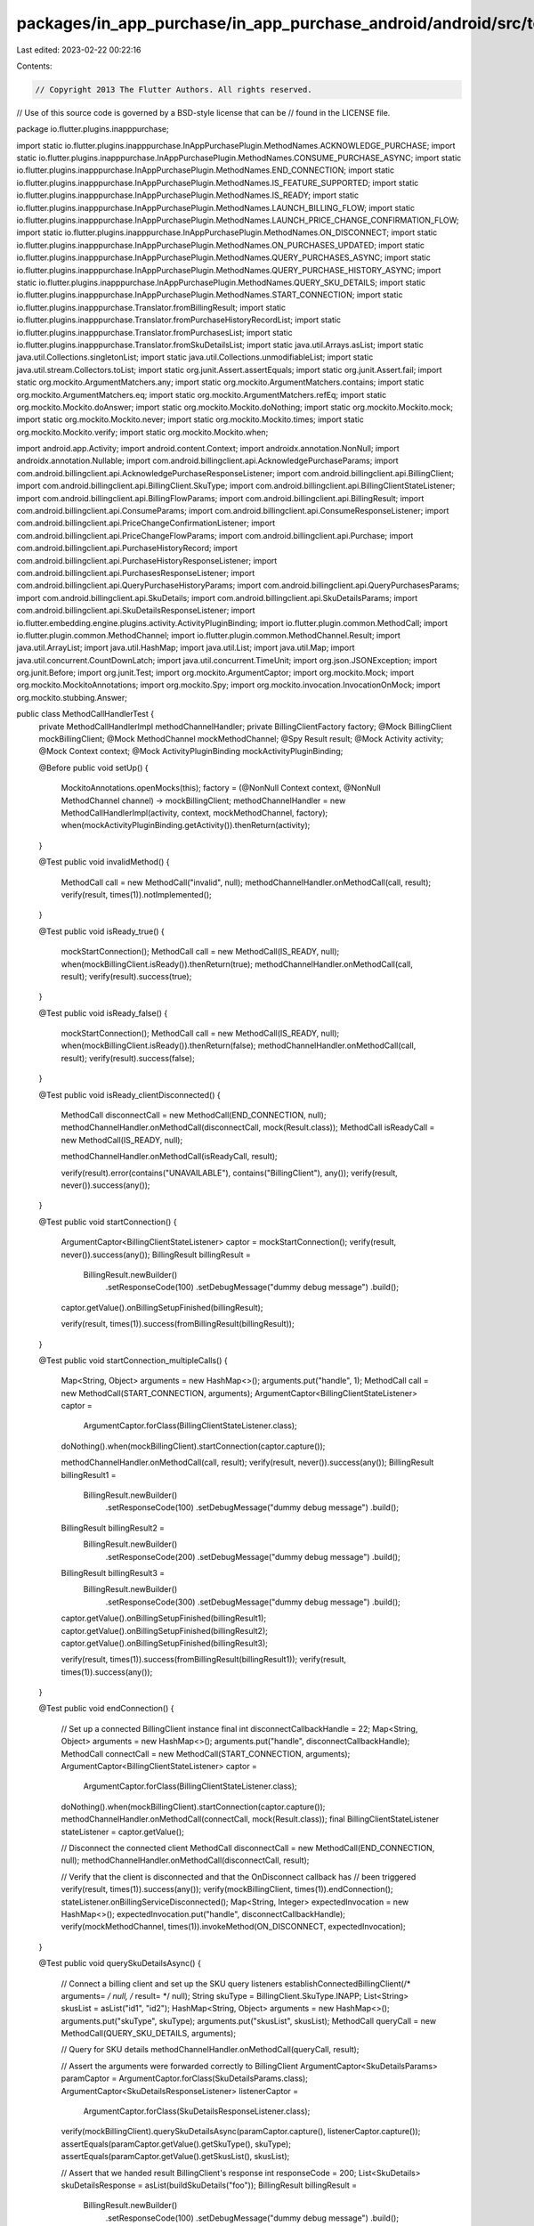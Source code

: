 packages/in_app_purchase/in_app_purchase_android/android/src/test/java/io/flutter/plugins/inapppurchase/MethodCallHandlerTest.java
==================================================================================================================================

Last edited: 2023-02-22 00:22:16

Contents:

.. code-block:: java

    // Copyright 2013 The Flutter Authors. All rights reserved.
// Use of this source code is governed by a BSD-style license that can be
// found in the LICENSE file.

package io.flutter.plugins.inapppurchase;

import static io.flutter.plugins.inapppurchase.InAppPurchasePlugin.MethodNames.ACKNOWLEDGE_PURCHASE;
import static io.flutter.plugins.inapppurchase.InAppPurchasePlugin.MethodNames.CONSUME_PURCHASE_ASYNC;
import static io.flutter.plugins.inapppurchase.InAppPurchasePlugin.MethodNames.END_CONNECTION;
import static io.flutter.plugins.inapppurchase.InAppPurchasePlugin.MethodNames.IS_FEATURE_SUPPORTED;
import static io.flutter.plugins.inapppurchase.InAppPurchasePlugin.MethodNames.IS_READY;
import static io.flutter.plugins.inapppurchase.InAppPurchasePlugin.MethodNames.LAUNCH_BILLING_FLOW;
import static io.flutter.plugins.inapppurchase.InAppPurchasePlugin.MethodNames.LAUNCH_PRICE_CHANGE_CONFIRMATION_FLOW;
import static io.flutter.plugins.inapppurchase.InAppPurchasePlugin.MethodNames.ON_DISCONNECT;
import static io.flutter.plugins.inapppurchase.InAppPurchasePlugin.MethodNames.ON_PURCHASES_UPDATED;
import static io.flutter.plugins.inapppurchase.InAppPurchasePlugin.MethodNames.QUERY_PURCHASES_ASYNC;
import static io.flutter.plugins.inapppurchase.InAppPurchasePlugin.MethodNames.QUERY_PURCHASE_HISTORY_ASYNC;
import static io.flutter.plugins.inapppurchase.InAppPurchasePlugin.MethodNames.QUERY_SKU_DETAILS;
import static io.flutter.plugins.inapppurchase.InAppPurchasePlugin.MethodNames.START_CONNECTION;
import static io.flutter.plugins.inapppurchase.Translator.fromBillingResult;
import static io.flutter.plugins.inapppurchase.Translator.fromPurchaseHistoryRecordList;
import static io.flutter.plugins.inapppurchase.Translator.fromPurchasesList;
import static io.flutter.plugins.inapppurchase.Translator.fromSkuDetailsList;
import static java.util.Arrays.asList;
import static java.util.Collections.singletonList;
import static java.util.Collections.unmodifiableList;
import static java.util.stream.Collectors.toList;
import static org.junit.Assert.assertEquals;
import static org.junit.Assert.fail;
import static org.mockito.ArgumentMatchers.any;
import static org.mockito.ArgumentMatchers.contains;
import static org.mockito.ArgumentMatchers.eq;
import static org.mockito.ArgumentMatchers.refEq;
import static org.mockito.Mockito.doAnswer;
import static org.mockito.Mockito.doNothing;
import static org.mockito.Mockito.mock;
import static org.mockito.Mockito.never;
import static org.mockito.Mockito.times;
import static org.mockito.Mockito.verify;
import static org.mockito.Mockito.when;

import android.app.Activity;
import android.content.Context;
import androidx.annotation.NonNull;
import androidx.annotation.Nullable;
import com.android.billingclient.api.AcknowledgePurchaseParams;
import com.android.billingclient.api.AcknowledgePurchaseResponseListener;
import com.android.billingclient.api.BillingClient;
import com.android.billingclient.api.BillingClient.SkuType;
import com.android.billingclient.api.BillingClientStateListener;
import com.android.billingclient.api.BillingFlowParams;
import com.android.billingclient.api.BillingResult;
import com.android.billingclient.api.ConsumeParams;
import com.android.billingclient.api.ConsumeResponseListener;
import com.android.billingclient.api.PriceChangeConfirmationListener;
import com.android.billingclient.api.PriceChangeFlowParams;
import com.android.billingclient.api.Purchase;
import com.android.billingclient.api.PurchaseHistoryRecord;
import com.android.billingclient.api.PurchaseHistoryResponseListener;
import com.android.billingclient.api.PurchasesResponseListener;
import com.android.billingclient.api.QueryPurchaseHistoryParams;
import com.android.billingclient.api.QueryPurchasesParams;
import com.android.billingclient.api.SkuDetails;
import com.android.billingclient.api.SkuDetailsParams;
import com.android.billingclient.api.SkuDetailsResponseListener;
import io.flutter.embedding.engine.plugins.activity.ActivityPluginBinding;
import io.flutter.plugin.common.MethodCall;
import io.flutter.plugin.common.MethodChannel;
import io.flutter.plugin.common.MethodChannel.Result;
import java.util.ArrayList;
import java.util.HashMap;
import java.util.List;
import java.util.Map;
import java.util.concurrent.CountDownLatch;
import java.util.concurrent.TimeUnit;
import org.json.JSONException;
import org.junit.Before;
import org.junit.Test;
import org.mockito.ArgumentCaptor;
import org.mockito.Mock;
import org.mockito.MockitoAnnotations;
import org.mockito.Spy;
import org.mockito.invocation.InvocationOnMock;
import org.mockito.stubbing.Answer;

public class MethodCallHandlerTest {
  private MethodCallHandlerImpl methodChannelHandler;
  private BillingClientFactory factory;
  @Mock BillingClient mockBillingClient;
  @Mock MethodChannel mockMethodChannel;
  @Spy Result result;
  @Mock Activity activity;
  @Mock Context context;
  @Mock ActivityPluginBinding mockActivityPluginBinding;

  @Before
  public void setUp() {
    MockitoAnnotations.openMocks(this);
    factory = (@NonNull Context context, @NonNull MethodChannel channel) -> mockBillingClient;
    methodChannelHandler = new MethodCallHandlerImpl(activity, context, mockMethodChannel, factory);
    when(mockActivityPluginBinding.getActivity()).thenReturn(activity);
  }

  @Test
  public void invalidMethod() {
    MethodCall call = new MethodCall("invalid", null);
    methodChannelHandler.onMethodCall(call, result);
    verify(result, times(1)).notImplemented();
  }

  @Test
  public void isReady_true() {
    mockStartConnection();
    MethodCall call = new MethodCall(IS_READY, null);
    when(mockBillingClient.isReady()).thenReturn(true);
    methodChannelHandler.onMethodCall(call, result);
    verify(result).success(true);
  }

  @Test
  public void isReady_false() {
    mockStartConnection();
    MethodCall call = new MethodCall(IS_READY, null);
    when(mockBillingClient.isReady()).thenReturn(false);
    methodChannelHandler.onMethodCall(call, result);
    verify(result).success(false);
  }

  @Test
  public void isReady_clientDisconnected() {
    MethodCall disconnectCall = new MethodCall(END_CONNECTION, null);
    methodChannelHandler.onMethodCall(disconnectCall, mock(Result.class));
    MethodCall isReadyCall = new MethodCall(IS_READY, null);

    methodChannelHandler.onMethodCall(isReadyCall, result);

    verify(result).error(contains("UNAVAILABLE"), contains("BillingClient"), any());
    verify(result, never()).success(any());
  }

  @Test
  public void startConnection() {
    ArgumentCaptor<BillingClientStateListener> captor = mockStartConnection();
    verify(result, never()).success(any());
    BillingResult billingResult =
        BillingResult.newBuilder()
            .setResponseCode(100)
            .setDebugMessage("dummy debug message")
            .build();
    captor.getValue().onBillingSetupFinished(billingResult);

    verify(result, times(1)).success(fromBillingResult(billingResult));
  }

  @Test
  public void startConnection_multipleCalls() {
    Map<String, Object> arguments = new HashMap<>();
    arguments.put("handle", 1);
    MethodCall call = new MethodCall(START_CONNECTION, arguments);
    ArgumentCaptor<BillingClientStateListener> captor =
        ArgumentCaptor.forClass(BillingClientStateListener.class);
    doNothing().when(mockBillingClient).startConnection(captor.capture());

    methodChannelHandler.onMethodCall(call, result);
    verify(result, never()).success(any());
    BillingResult billingResult1 =
        BillingResult.newBuilder()
            .setResponseCode(100)
            .setDebugMessage("dummy debug message")
            .build();
    BillingResult billingResult2 =
        BillingResult.newBuilder()
            .setResponseCode(200)
            .setDebugMessage("dummy debug message")
            .build();
    BillingResult billingResult3 =
        BillingResult.newBuilder()
            .setResponseCode(300)
            .setDebugMessage("dummy debug message")
            .build();

    captor.getValue().onBillingSetupFinished(billingResult1);
    captor.getValue().onBillingSetupFinished(billingResult2);
    captor.getValue().onBillingSetupFinished(billingResult3);

    verify(result, times(1)).success(fromBillingResult(billingResult1));
    verify(result, times(1)).success(any());
  }

  @Test
  public void endConnection() {
    // Set up a connected BillingClient instance
    final int disconnectCallbackHandle = 22;
    Map<String, Object> arguments = new HashMap<>();
    arguments.put("handle", disconnectCallbackHandle);
    MethodCall connectCall = new MethodCall(START_CONNECTION, arguments);
    ArgumentCaptor<BillingClientStateListener> captor =
        ArgumentCaptor.forClass(BillingClientStateListener.class);
    doNothing().when(mockBillingClient).startConnection(captor.capture());
    methodChannelHandler.onMethodCall(connectCall, mock(Result.class));
    final BillingClientStateListener stateListener = captor.getValue();

    // Disconnect the connected client
    MethodCall disconnectCall = new MethodCall(END_CONNECTION, null);
    methodChannelHandler.onMethodCall(disconnectCall, result);

    // Verify that the client is disconnected and that the OnDisconnect callback has
    // been triggered
    verify(result, times(1)).success(any());
    verify(mockBillingClient, times(1)).endConnection();
    stateListener.onBillingServiceDisconnected();
    Map<String, Integer> expectedInvocation = new HashMap<>();
    expectedInvocation.put("handle", disconnectCallbackHandle);
    verify(mockMethodChannel, times(1)).invokeMethod(ON_DISCONNECT, expectedInvocation);
  }

  @Test
  public void querySkuDetailsAsync() {
    // Connect a billing client and set up the SKU query listeners
    establishConnectedBillingClient(/* arguments= */ null, /* result= */ null);
    String skuType = BillingClient.SkuType.INAPP;
    List<String> skusList = asList("id1", "id2");
    HashMap<String, Object> arguments = new HashMap<>();
    arguments.put("skuType", skuType);
    arguments.put("skusList", skusList);
    MethodCall queryCall = new MethodCall(QUERY_SKU_DETAILS, arguments);

    // Query for SKU details
    methodChannelHandler.onMethodCall(queryCall, result);

    // Assert the arguments were forwarded correctly to BillingClient
    ArgumentCaptor<SkuDetailsParams> paramCaptor = ArgumentCaptor.forClass(SkuDetailsParams.class);
    ArgumentCaptor<SkuDetailsResponseListener> listenerCaptor =
        ArgumentCaptor.forClass(SkuDetailsResponseListener.class);
    verify(mockBillingClient).querySkuDetailsAsync(paramCaptor.capture(), listenerCaptor.capture());
    assertEquals(paramCaptor.getValue().getSkuType(), skuType);
    assertEquals(paramCaptor.getValue().getSkusList(), skusList);

    // Assert that we handed result BillingClient's response
    int responseCode = 200;
    List<SkuDetails> skuDetailsResponse = asList(buildSkuDetails("foo"));
    BillingResult billingResult =
        BillingResult.newBuilder()
            .setResponseCode(100)
            .setDebugMessage("dummy debug message")
            .build();
    listenerCaptor.getValue().onSkuDetailsResponse(billingResult, skuDetailsResponse);
    ArgumentCaptor<HashMap<String, Object>> resultCaptor = ArgumentCaptor.forClass(HashMap.class);
    verify(result).success(resultCaptor.capture());
    HashMap<String, Object> resultData = resultCaptor.getValue();
    assertEquals(resultData.get("billingResult"), fromBillingResult(billingResult));
    assertEquals(resultData.get("skuDetailsList"), fromSkuDetailsList(skuDetailsResponse));
  }

  @Test
  public void querySkuDetailsAsync_clientDisconnected() {
    // Disconnect the Billing client and prepare a querySkuDetails call
    MethodCall disconnectCall = new MethodCall(END_CONNECTION, null);
    methodChannelHandler.onMethodCall(disconnectCall, mock(Result.class));
    String skuType = BillingClient.SkuType.INAPP;
    List<String> skusList = asList("id1", "id2");
    HashMap<String, Object> arguments = new HashMap<>();
    arguments.put("skuType", skuType);
    arguments.put("skusList", skusList);
    MethodCall queryCall = new MethodCall(QUERY_SKU_DETAILS, arguments);

    // Query for SKU details
    methodChannelHandler.onMethodCall(queryCall, result);

    // Assert that we sent an error back.
    verify(result).error(contains("UNAVAILABLE"), contains("BillingClient"), any());
    verify(result, never()).success(any());
  }

  // Test launchBillingFlow not crash if `accountId` is `null`
  // Ideally, we should check if the `accountId` is null in the parameter; however,
  // since PBL 3.0, the `accountId` variable is not public.
  @Test
  public void launchBillingFlow_null_AccountId_do_not_crash() {
    // Fetch the sku details first and then prepare the launch billing flow call
    String skuId = "foo";
    queryForSkus(singletonList(skuId));
    HashMap<String, Object> arguments = new HashMap<>();
    arguments.put("sku", skuId);
    arguments.put("accountId", null);
    arguments.put("obfuscatedProfileId", null);
    MethodCall launchCall = new MethodCall(LAUNCH_BILLING_FLOW, arguments);

    // Launch the billing flow
    BillingResult billingResult =
        BillingResult.newBuilder()
            .setResponseCode(100)
            .setDebugMessage("dummy debug message")
            .build();
    when(mockBillingClient.launchBillingFlow(any(), any())).thenReturn(billingResult);
    methodChannelHandler.onMethodCall(launchCall, result);

    // Verify we pass the arguments to the billing flow
    ArgumentCaptor<BillingFlowParams> billingFlowParamsCaptor =
        ArgumentCaptor.forClass(BillingFlowParams.class);
    verify(mockBillingClient).launchBillingFlow(any(), billingFlowParamsCaptor.capture());
    BillingFlowParams params = billingFlowParamsCaptor.getValue();

    // Verify we pass the response code to result
    verify(result, never()).error(any(), any(), any());
    verify(result, times(1)).success(fromBillingResult(billingResult));
  }

  @Test
  public void launchBillingFlow_ok_null_OldSku() {
    // Fetch the sku details first and then prepare the launch billing flow call
    String skuId = "foo";
    String accountId = "account";
    queryForSkus(singletonList(skuId));
    HashMap<String, Object> arguments = new HashMap<>();
    arguments.put("sku", skuId);
    arguments.put("accountId", accountId);
    arguments.put("oldSku", null);
    MethodCall launchCall = new MethodCall(LAUNCH_BILLING_FLOW, arguments);

    // Launch the billing flow
    BillingResult billingResult =
        BillingResult.newBuilder()
            .setResponseCode(100)
            .setDebugMessage("dummy debug message")
            .build();
    when(mockBillingClient.launchBillingFlow(any(), any())).thenReturn(billingResult);
    methodChannelHandler.onMethodCall(launchCall, result);

    // Verify we pass the arguments to the billing flow
    ArgumentCaptor<BillingFlowParams> billingFlowParamsCaptor =
        ArgumentCaptor.forClass(BillingFlowParams.class);
    verify(mockBillingClient).launchBillingFlow(any(), billingFlowParamsCaptor.capture());
    BillingFlowParams params = billingFlowParamsCaptor.getValue();
    // Verify we pass the response code to result
    verify(result, never()).error(any(), any(), any());
    verify(result, times(1)).success(fromBillingResult(billingResult));
  }

  @Test
  public void launchBillingFlow_ok_null_Activity() {
    methodChannelHandler.setActivity(null);

    // Fetch the sku details first and then prepare the launch billing flow call
    String skuId = "foo";
    String accountId = "account";
    queryForSkus(singletonList(skuId));
    HashMap<String, Object> arguments = new HashMap<>();
    arguments.put("sku", skuId);
    arguments.put("accountId", accountId);
    MethodCall launchCall = new MethodCall(LAUNCH_BILLING_FLOW, arguments);
    methodChannelHandler.onMethodCall(launchCall, result);

    // Verify we pass the response code to result
    verify(result).error(contains("ACTIVITY_UNAVAILABLE"), contains("foreground"), any());
    verify(result, never()).success(any());
  }

  @Test
  public void launchBillingFlow_ok_oldSku() {
    // Fetch the sku details first and query the method call
    String skuId = "foo";
    String accountId = "account";
    String oldSkuId = "oldFoo";
    queryForSkus(unmodifiableList(asList(skuId, oldSkuId)));
    HashMap<String, Object> arguments = new HashMap<>();
    arguments.put("sku", skuId);
    arguments.put("accountId", accountId);
    arguments.put("oldSku", oldSkuId);
    MethodCall launchCall = new MethodCall(LAUNCH_BILLING_FLOW, arguments);

    // Launch the billing flow
    BillingResult billingResult =
        BillingResult.newBuilder()
            .setResponseCode(100)
            .setDebugMessage("dummy debug message")
            .build();
    when(mockBillingClient.launchBillingFlow(any(), any())).thenReturn(billingResult);
    methodChannelHandler.onMethodCall(launchCall, result);

    // Verify we pass the arguments to the billing flow
    ArgumentCaptor<BillingFlowParams> billingFlowParamsCaptor =
        ArgumentCaptor.forClass(BillingFlowParams.class);
    verify(mockBillingClient).launchBillingFlow(any(), billingFlowParamsCaptor.capture());
    BillingFlowParams params = billingFlowParamsCaptor.getValue();

    // Verify we pass the response code to result
    verify(result, never()).error(any(), any(), any());
    verify(result, times(1)).success(fromBillingResult(billingResult));
  }

  @Test
  public void launchBillingFlow_ok_AccountId() {
    // Fetch the sku details first and query the method call
    String skuId = "foo";
    String accountId = "account";
    queryForSkus(singletonList(skuId));
    HashMap<String, Object> arguments = new HashMap<>();
    arguments.put("sku", skuId);
    arguments.put("accountId", accountId);
    MethodCall launchCall = new MethodCall(LAUNCH_BILLING_FLOW, arguments);

    // Launch the billing flow
    BillingResult billingResult =
        BillingResult.newBuilder()
            .setResponseCode(100)
            .setDebugMessage("dummy debug message")
            .build();
    when(mockBillingClient.launchBillingFlow(any(), any())).thenReturn(billingResult);
    methodChannelHandler.onMethodCall(launchCall, result);

    // Verify we pass the arguments to the billing flow
    ArgumentCaptor<BillingFlowParams> billingFlowParamsCaptor =
        ArgumentCaptor.forClass(BillingFlowParams.class);
    verify(mockBillingClient).launchBillingFlow(any(), billingFlowParamsCaptor.capture());
    BillingFlowParams params = billingFlowParamsCaptor.getValue();

    // Verify we pass the response code to result
    verify(result, never()).error(any(), any(), any());
    verify(result, times(1)).success(fromBillingResult(billingResult));
  }

  @Test
  public void launchBillingFlow_ok_Proration() {
    // Fetch the sku details first and query the method call
    String skuId = "foo";
    String oldSkuId = "oldFoo";
    String purchaseToken = "purchaseTokenFoo";
    String accountId = "account";
    int prorationMode = BillingFlowParams.ProrationMode.IMMEDIATE_AND_CHARGE_PRORATED_PRICE;
    queryForSkus(unmodifiableList(asList(skuId, oldSkuId)));
    HashMap<String, Object> arguments = new HashMap<>();
    arguments.put("sku", skuId);
    arguments.put("accountId", accountId);
    arguments.put("oldSku", oldSkuId);
    arguments.put("purchaseToken", purchaseToken);
    arguments.put("prorationMode", prorationMode);
    MethodCall launchCall = new MethodCall(LAUNCH_BILLING_FLOW, arguments);

    // Launch the billing flow
    BillingResult billingResult =
        BillingResult.newBuilder()
            .setResponseCode(100)
            .setDebugMessage("dummy debug message")
            .build();
    when(mockBillingClient.launchBillingFlow(any(), any())).thenReturn(billingResult);
    methodChannelHandler.onMethodCall(launchCall, result);

    // Verify we pass the arguments to the billing flow
    ArgumentCaptor<BillingFlowParams> billingFlowParamsCaptor =
        ArgumentCaptor.forClass(BillingFlowParams.class);
    verify(mockBillingClient).launchBillingFlow(any(), billingFlowParamsCaptor.capture());
    BillingFlowParams params = billingFlowParamsCaptor.getValue();

    // Verify we pass the response code to result
    verify(result, never()).error(any(), any(), any());
    verify(result, times(1)).success(fromBillingResult(billingResult));
  }

  @Test
  public void launchBillingFlow_ok_Proration_with_null_OldSku() {
    // Fetch the sku details first and query the method call
    String skuId = "foo";
    String accountId = "account";
    String queryOldSkuId = "oldFoo";
    String oldSkuId = null;
    int prorationMode = BillingFlowParams.ProrationMode.IMMEDIATE_AND_CHARGE_PRORATED_PRICE;
    queryForSkus(unmodifiableList(asList(skuId, queryOldSkuId)));
    HashMap<String, Object> arguments = new HashMap<>();
    arguments.put("sku", skuId);
    arguments.put("accountId", accountId);
    arguments.put("oldSku", oldSkuId);
    arguments.put("prorationMode", prorationMode);
    MethodCall launchCall = new MethodCall(LAUNCH_BILLING_FLOW, arguments);

    // Launch the billing flow
    BillingResult billingResult =
        BillingResult.newBuilder()
            .setResponseCode(100)
            .setDebugMessage("dummy debug message")
            .build();
    when(mockBillingClient.launchBillingFlow(any(), any())).thenReturn(billingResult);
    methodChannelHandler.onMethodCall(launchCall, result);

    // Assert that we sent an error back.
    verify(result)
        .error(
            contains("IN_APP_PURCHASE_REQUIRE_OLD_SKU"),
            contains("launchBillingFlow failed because oldSku is null"),
            any());
    verify(result, never()).success(any());
  }

  @Test
  public void launchBillingFlow_ok_Full() {
    // Fetch the sku details first and query the method call
    String skuId = "foo";
    String oldSkuId = "oldFoo";
    String purchaseToken = "purchaseTokenFoo";
    String accountId = "account";
    int prorationMode = BillingFlowParams.ProrationMode.IMMEDIATE_AND_CHARGE_FULL_PRICE;
    queryForSkus(unmodifiableList(asList(skuId, oldSkuId)));
    HashMap<String, Object> arguments = new HashMap<>();
    arguments.put("sku", skuId);
    arguments.put("accountId", accountId);
    arguments.put("oldSku", oldSkuId);
    arguments.put("purchaseToken", purchaseToken);
    arguments.put("prorationMode", prorationMode);
    MethodCall launchCall = new MethodCall(LAUNCH_BILLING_FLOW, arguments);

    // Launch the billing flow
    BillingResult billingResult =
        BillingResult.newBuilder()
            .setResponseCode(100)
            .setDebugMessage("dummy debug message")
            .build();
    when(mockBillingClient.launchBillingFlow(any(), any())).thenReturn(billingResult);
    methodChannelHandler.onMethodCall(launchCall, result);

    // Verify we pass the arguments to the billing flow
    ArgumentCaptor<BillingFlowParams> billingFlowParamsCaptor =
        ArgumentCaptor.forClass(BillingFlowParams.class);
    verify(mockBillingClient).launchBillingFlow(any(), billingFlowParamsCaptor.capture());
    BillingFlowParams params = billingFlowParamsCaptor.getValue();

    // Verify we pass the response code to result
    verify(result, never()).error(any(), any(), any());
    verify(result, times(1)).success(fromBillingResult(billingResult));
  }

  @Test
  public void launchBillingFlow_clientDisconnected() {
    // Prepare the launch call after disconnecting the client
    MethodCall disconnectCall = new MethodCall(END_CONNECTION, null);
    methodChannelHandler.onMethodCall(disconnectCall, mock(Result.class));
    String skuId = "foo";
    String accountId = "account";
    HashMap<String, Object> arguments = new HashMap<>();
    arguments.put("sku", skuId);
    arguments.put("accountId", accountId);
    MethodCall launchCall = new MethodCall(LAUNCH_BILLING_FLOW, arguments);

    methodChannelHandler.onMethodCall(launchCall, result);

    // Assert that we sent an error back.
    verify(result).error(contains("UNAVAILABLE"), contains("BillingClient"), any());
    verify(result, never()).success(any());
  }

  @Test
  public void launchBillingFlow_skuNotFound() {
    // Try to launch the billing flow for a random sku ID
    establishConnectedBillingClient(null, null);
    String skuId = "foo";
    String accountId = "account";
    HashMap<String, Object> arguments = new HashMap<>();
    arguments.put("sku", skuId);
    arguments.put("accountId", accountId);
    MethodCall launchCall = new MethodCall(LAUNCH_BILLING_FLOW, arguments);

    methodChannelHandler.onMethodCall(launchCall, result);

    // Assert that we sent an error back.
    verify(result).error(contains("NOT_FOUND"), contains(skuId), any());
    verify(result, never()).success(any());
  }

  @Test
  public void launchBillingFlow_oldSkuNotFound() {
    // Try to launch the billing flow for a random sku ID
    establishConnectedBillingClient(null, null);
    String skuId = "foo";
    String accountId = "account";
    String oldSkuId = "oldSku";
    queryForSkus(singletonList(skuId));
    HashMap<String, Object> arguments = new HashMap<>();
    arguments.put("sku", skuId);
    arguments.put("accountId", accountId);
    arguments.put("oldSku", oldSkuId);
    MethodCall launchCall = new MethodCall(LAUNCH_BILLING_FLOW, arguments);

    methodChannelHandler.onMethodCall(launchCall, result);

    // Assert that we sent an error back.
    verify(result).error(contains("IN_APP_PURCHASE_INVALID_OLD_SKU"), contains(oldSkuId), any());
    verify(result, never()).success(any());
  }

  @Test
  public void queryPurchases_clientDisconnected() {
    // Prepare the launch call after disconnecting the client
    methodChannelHandler.onMethodCall(new MethodCall(END_CONNECTION, null), mock(Result.class));

    HashMap<String, Object> arguments = new HashMap<>();
    arguments.put("skuType", SkuType.INAPP);
    methodChannelHandler.onMethodCall(new MethodCall(QUERY_PURCHASES_ASYNC, arguments), result);

    // Assert that we sent an error back.
    verify(result).error(contains("UNAVAILABLE"), contains("BillingClient"), any());
    verify(result, never()).success(any());
  }

  @Test
  public void queryPurchases_returns_success() throws Exception {
    establishConnectedBillingClient(null, null);

    CountDownLatch lock = new CountDownLatch(1);
    doAnswer(
            new Answer() {
              public Object answer(InvocationOnMock invocation) {
                lock.countDown();
                return null;
              }
            })
        .when(result)
        .success(any(HashMap.class));

    ArgumentCaptor<PurchasesResponseListener> purchasesResponseListenerArgumentCaptor =
        ArgumentCaptor.forClass(PurchasesResponseListener.class);
    doAnswer(
            new Answer() {
              public Object answer(InvocationOnMock invocation) {
                BillingResult.Builder resultBuilder =
                    BillingResult.newBuilder()
                        .setResponseCode(BillingClient.BillingResponseCode.OK)
                        .setDebugMessage("hello message");
                purchasesResponseListenerArgumentCaptor
                    .getValue()
                    .onQueryPurchasesResponse(resultBuilder.build(), new ArrayList<Purchase>());
                return null;
              }
            })
        .when(mockBillingClient)
        .queryPurchasesAsync(
            any(QueryPurchasesParams.class), purchasesResponseListenerArgumentCaptor.capture());

    HashMap<String, Object> arguments = new HashMap<>();
    arguments.put("skuType", SkuType.INAPP);
    methodChannelHandler.onMethodCall(new MethodCall(QUERY_PURCHASES_ASYNC, arguments), result);

    lock.await(5000, TimeUnit.MILLISECONDS);

    verify(result, never()).error(any(), any(), any());

    ArgumentCaptor<HashMap> hashMapCaptor = ArgumentCaptor.forClass(HashMap.class);
    verify(result, times(1)).success(hashMapCaptor.capture());

    HashMap<String, Object> map = hashMapCaptor.getValue();
    assert (map.containsKey("responseCode"));
    assert (map.containsKey("billingResult"));
    assert (map.containsKey("purchasesList"));
    assert ((int) map.get("responseCode") == 0);
  }

  @Test
  public void queryPurchaseHistoryAsync() {
    // Set up an established billing client and all our mocked responses
    establishConnectedBillingClient(null, null);
    ArgumentCaptor<HashMap<String, Object>> resultCaptor = ArgumentCaptor.forClass(HashMap.class);
    BillingResult billingResult =
        BillingResult.newBuilder()
            .setResponseCode(100)
            .setDebugMessage("dummy debug message")
            .build();
    List<PurchaseHistoryRecord> purchasesList = asList(buildPurchaseHistoryRecord("foo"));
    HashMap<String, Object> arguments = new HashMap<>();
    arguments.put("skuType", SkuType.INAPP);
    ArgumentCaptor<PurchaseHistoryResponseListener> listenerCaptor =
        ArgumentCaptor.forClass(PurchaseHistoryResponseListener.class);

    methodChannelHandler.onMethodCall(
        new MethodCall(QUERY_PURCHASE_HISTORY_ASYNC, arguments), result);

    // Verify we pass the data to result
    verify(mockBillingClient)
        .queryPurchaseHistoryAsync(any(QueryPurchaseHistoryParams.class), listenerCaptor.capture());
    listenerCaptor.getValue().onPurchaseHistoryResponse(billingResult, purchasesList);
    verify(result).success(resultCaptor.capture());
    HashMap<String, Object> resultData = resultCaptor.getValue();
    assertEquals(fromBillingResult(billingResult), resultData.get("billingResult"));
    assertEquals(
        fromPurchaseHistoryRecordList(purchasesList), resultData.get("purchaseHistoryRecordList"));
  }

  @Test
  public void queryPurchaseHistoryAsync_clientDisconnected() {
    // Prepare the launch call after disconnecting the client
    methodChannelHandler.onMethodCall(new MethodCall(END_CONNECTION, null), mock(Result.class));

    HashMap<String, Object> arguments = new HashMap<>();
    arguments.put("skuType", SkuType.INAPP);
    methodChannelHandler.onMethodCall(
        new MethodCall(QUERY_PURCHASE_HISTORY_ASYNC, arguments), result);

    // Assert that we sent an error back.
    verify(result).error(contains("UNAVAILABLE"), contains("BillingClient"), any());
    verify(result, never()).success(any());
  }

  @Test
  public void onPurchasesUpdatedListener() {
    PluginPurchaseListener listener = new PluginPurchaseListener(mockMethodChannel);

    BillingResult billingResult =
        BillingResult.newBuilder()
            .setResponseCode(100)
            .setDebugMessage("dummy debug message")
            .build();
    List<Purchase> purchasesList = asList(buildPurchase("foo"));
    ArgumentCaptor<HashMap<String, Object>> resultCaptor = ArgumentCaptor.forClass(HashMap.class);
    doNothing()
        .when(mockMethodChannel)
        .invokeMethod(eq(ON_PURCHASES_UPDATED), resultCaptor.capture());
    listener.onPurchasesUpdated(billingResult, purchasesList);

    HashMap<String, Object> resultData = resultCaptor.getValue();
    assertEquals(fromBillingResult(billingResult), resultData.get("billingResult"));
    assertEquals(fromPurchasesList(purchasesList), resultData.get("purchasesList"));
  }

  @Test
  public void consumeAsync() {
    establishConnectedBillingClient(null, null);
    ArgumentCaptor<BillingResult> resultCaptor = ArgumentCaptor.forClass(BillingResult.class);
    BillingResult billingResult =
        BillingResult.newBuilder()
            .setResponseCode(100)
            .setDebugMessage("dummy debug message")
            .build();
    HashMap<String, Object> arguments = new HashMap<>();
    arguments.put("purchaseToken", "mockToken");
    arguments.put("developerPayload", "mockPayload");
    ArgumentCaptor<ConsumeResponseListener> listenerCaptor =
        ArgumentCaptor.forClass(ConsumeResponseListener.class);

    methodChannelHandler.onMethodCall(new MethodCall(CONSUME_PURCHASE_ASYNC, arguments), result);

    ConsumeParams params = ConsumeParams.newBuilder().setPurchaseToken("mockToken").build();

    // Verify we pass the data to result
    verify(mockBillingClient).consumeAsync(refEq(params), listenerCaptor.capture());

    listenerCaptor.getValue().onConsumeResponse(billingResult, "mockToken");
    verify(result).success(resultCaptor.capture());

    // Verify we pass the response code to result
    verify(result, never()).error(any(), any(), any());
    verify(result, times(1)).success(fromBillingResult(billingResult));
  }

  @Test
  public void acknowledgePurchase() {
    establishConnectedBillingClient(null, null);
    ArgumentCaptor<BillingResult> resultCaptor = ArgumentCaptor.forClass(BillingResult.class);
    BillingResult billingResult =
        BillingResult.newBuilder()
            .setResponseCode(100)
            .setDebugMessage("dummy debug message")
            .build();
    HashMap<String, Object> arguments = new HashMap<>();
    arguments.put("purchaseToken", "mockToken");
    arguments.put("developerPayload", "mockPayload");
    ArgumentCaptor<AcknowledgePurchaseResponseListener> listenerCaptor =
        ArgumentCaptor.forClass(AcknowledgePurchaseResponseListener.class);

    methodChannelHandler.onMethodCall(new MethodCall(ACKNOWLEDGE_PURCHASE, arguments), result);

    AcknowledgePurchaseParams params =
        AcknowledgePurchaseParams.newBuilder().setPurchaseToken("mockToken").build();

    // Verify we pass the data to result
    verify(mockBillingClient).acknowledgePurchase(refEq(params), listenerCaptor.capture());

    listenerCaptor.getValue().onAcknowledgePurchaseResponse(billingResult);
    verify(result).success(resultCaptor.capture());

    // Verify we pass the response code to result
    verify(result, never()).error(any(), any(), any());
    verify(result, times(1)).success(fromBillingResult(billingResult));
  }

  @Test
  public void endConnection_if_activity_detached() {
    InAppPurchasePlugin plugin = new InAppPurchasePlugin();
    plugin.setMethodCallHandler(methodChannelHandler);
    mockStartConnection();
    plugin.onDetachedFromActivity();
    verify(mockBillingClient).endConnection();
  }

  @Test
  public void isFutureSupported_true() {
    mockStartConnection();
    final String feature = "subscriptions";
    Map<String, Object> arguments = new HashMap<>();
    arguments.put("feature", feature);

    BillingResult billingResult =
        BillingResult.newBuilder()
            .setResponseCode(BillingClient.BillingResponseCode.OK)
            .setDebugMessage("dummy debug message")
            .build();

    MethodCall call = new MethodCall(IS_FEATURE_SUPPORTED, arguments);
    when(mockBillingClient.isFeatureSupported(feature)).thenReturn(billingResult);
    methodChannelHandler.onMethodCall(call, result);
    verify(result).success(true);
  }

  @Test
  public void isFutureSupported_false() {
    mockStartConnection();
    final String feature = "subscriptions";
    Map<String, Object> arguments = new HashMap<>();
    arguments.put("feature", feature);

    BillingResult billingResult =
        BillingResult.newBuilder()
            .setResponseCode(BillingClient.BillingResponseCode.FEATURE_NOT_SUPPORTED)
            .setDebugMessage("dummy debug message")
            .build();

    MethodCall call = new MethodCall(IS_FEATURE_SUPPORTED, arguments);
    when(mockBillingClient.isFeatureSupported(feature)).thenReturn(billingResult);
    methodChannelHandler.onMethodCall(call, result);
    verify(result).success(false);
  }

  @Test
  public void launchPriceChangeConfirmationFlow() {
    // Set up the sku details
    establishConnectedBillingClient(null, null);
    String skuId = "foo";
    queryForSkus(singletonList(skuId));

    BillingResult billingResult =
        BillingResult.newBuilder()
            .setResponseCode(BillingClient.BillingResponseCode.OK)
            .setDebugMessage("dummy debug message")
            .build();

    // Set up the mock billing client
    ArgumentCaptor<PriceChangeConfirmationListener> priceChangeConfirmationListenerArgumentCaptor =
        ArgumentCaptor.forClass(PriceChangeConfirmationListener.class);
    ArgumentCaptor<PriceChangeFlowParams> priceChangeFlowParamsArgumentCaptor =
        ArgumentCaptor.forClass(PriceChangeFlowParams.class);
    doNothing()
        .when(mockBillingClient)
        .launchPriceChangeConfirmationFlow(
            any(),
            priceChangeFlowParamsArgumentCaptor.capture(),
            priceChangeConfirmationListenerArgumentCaptor.capture());

    // Call the methodChannelHandler
    HashMap<String, Object> arguments = new HashMap<>();
    arguments.put("sku", skuId);
    methodChannelHandler.onMethodCall(
        new MethodCall(LAUNCH_PRICE_CHANGE_CONFIRMATION_FLOW, arguments), result);

    // Verify the price change params.
    PriceChangeFlowParams priceChangeFlowParams = priceChangeFlowParamsArgumentCaptor.getValue();
    assertEquals(skuId, priceChangeFlowParams.getSkuDetails().getSku());

    // Set the response in the callback
    PriceChangeConfirmationListener priceChangeConfirmationListener =
        priceChangeConfirmationListenerArgumentCaptor.getValue();
    priceChangeConfirmationListener.onPriceChangeConfirmationResult(billingResult);

    // Verify we pass the response to result
    verify(result, never()).error(any(), any(), any());
    ArgumentCaptor<HashMap> resultCaptor = ArgumentCaptor.forClass(HashMap.class);
    verify(result, times(1)).success(resultCaptor.capture());
    assertEquals(fromBillingResult(billingResult), resultCaptor.getValue());
  }

  @Test
  public void launchPriceChangeConfirmationFlow_withoutActivity_returnsActivityUnavailableError() {
    // Set up the sku details
    establishConnectedBillingClient(null, null);
    String skuId = "foo";
    queryForSkus(singletonList(skuId));

    methodChannelHandler.setActivity(null);

    // Call the methodChannelHandler
    HashMap<String, Object> arguments = new HashMap<>();
    arguments.put("sku", skuId);
    methodChannelHandler.onMethodCall(
        new MethodCall(LAUNCH_PRICE_CHANGE_CONFIRMATION_FLOW, arguments), result);
    verify(result, times(1)).error(eq("ACTIVITY_UNAVAILABLE"), any(), any());
  }

  @Test
  public void launchPriceChangeConfirmationFlow_withoutSkuQuery_returnsNotFoundError() {
    // Set up the sku details
    establishConnectedBillingClient(null, null);
    String skuId = "foo";

    // Call the methodChannelHandler
    HashMap<String, Object> arguments = new HashMap<>();
    arguments.put("sku", skuId);
    methodChannelHandler.onMethodCall(
        new MethodCall(LAUNCH_PRICE_CHANGE_CONFIRMATION_FLOW, arguments), result);
    verify(result, times(1)).error(eq("NOT_FOUND"), contains("sku"), any());
  }

  @Test
  public void launchPriceChangeConfirmationFlow_withoutBillingClient_returnsUnavailableError() {
    // Set up the sku details
    String skuId = "foo";

    // Call the methodChannelHandler
    HashMap<String, Object> arguments = new HashMap<>();
    arguments.put("sku", skuId);
    methodChannelHandler.onMethodCall(
        new MethodCall(LAUNCH_PRICE_CHANGE_CONFIRMATION_FLOW, arguments), result);
    verify(result, times(1)).error(eq("UNAVAILABLE"), contains("BillingClient"), any());
  }

  private ArgumentCaptor<BillingClientStateListener> mockStartConnection() {
    Map<String, Object> arguments = new HashMap<>();
    arguments.put("handle", 1);
    MethodCall call = new MethodCall(START_CONNECTION, arguments);
    ArgumentCaptor<BillingClientStateListener> captor =
        ArgumentCaptor.forClass(BillingClientStateListener.class);
    doNothing().when(mockBillingClient).startConnection(captor.capture());

    methodChannelHandler.onMethodCall(call, result);
    return captor;
  }

  private void establishConnectedBillingClient(
      @Nullable Map<String, Object> arguments, @Nullable Result result) {
    if (arguments == null) {
      arguments = new HashMap<>();
      arguments.put("handle", 1);
    }
    if (result == null) {
      result = mock(Result.class);
    }

    MethodCall connectCall = new MethodCall(START_CONNECTION, arguments);
    methodChannelHandler.onMethodCall(connectCall, result);
  }

  private void queryForSkus(List<String> skusList) {
    // Set up the query method call
    establishConnectedBillingClient(/* arguments= */ null, /* result= */ null);
    HashMap<String, Object> arguments = new HashMap<>();
    String skuType = SkuType.INAPP;
    arguments.put("skuType", skuType);
    arguments.put("skusList", skusList);
    MethodCall queryCall = new MethodCall(QUERY_SKU_DETAILS, arguments);

    // Call the method.
    methodChannelHandler.onMethodCall(queryCall, mock(Result.class));

    // Respond to the call with a matching set of Sku details.
    ArgumentCaptor<SkuDetailsResponseListener> listenerCaptor =
        ArgumentCaptor.forClass(SkuDetailsResponseListener.class);
    verify(mockBillingClient).querySkuDetailsAsync(any(), listenerCaptor.capture());
    List<SkuDetails> skuDetailsResponse =
        skusList.stream().map(this::buildSkuDetails).collect(toList());

    BillingResult billingResult =
        BillingResult.newBuilder()
            .setResponseCode(100)
            .setDebugMessage("dummy debug message")
            .build();
    listenerCaptor.getValue().onSkuDetailsResponse(billingResult, skuDetailsResponse);
  }

  private SkuDetails buildSkuDetails(String id) {
    String json =
        String.format(
            "{\"packageName\": \"dummyPackageName\",\"productId\":\"%s\",\"type\":\"inapp\",\"price\":\"$0.99\",\"price_amount_micros\":990000,\"price_currency_code\":\"USD\",\"title\":\"Example title\",\"description\":\"Example description.\",\"original_price\":\"$0.99\",\"original_price_micros\":990000}",
            id);
    SkuDetails details = null;
    try {
      details = new SkuDetails(json);
    } catch (JSONException e) {
      fail("buildSkuDetails failed with JSONException " + e.toString());
    }
    return details;
  }

  private Purchase buildPurchase(String orderId) {
    Purchase purchase = mock(Purchase.class);
    when(purchase.getOrderId()).thenReturn(orderId);
    return purchase;
  }

  private PurchaseHistoryRecord buildPurchaseHistoryRecord(String purchaseToken) {
    PurchaseHistoryRecord purchase = mock(PurchaseHistoryRecord.class);
    when(purchase.getPurchaseToken()).thenReturn(purchaseToken);
    return purchase;
  }
}


